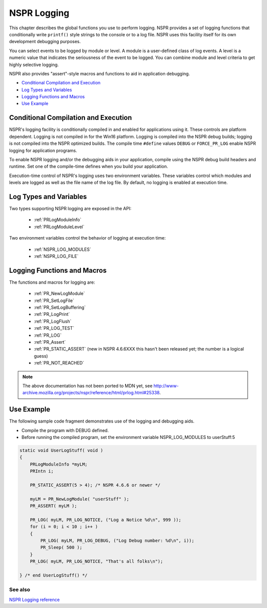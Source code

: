 NSPR Logging
============

This chapter describes the global functions you use to perform logging.
NSPR provides a set of logging functions that conditionally write
``printf()`` style strings to the console or to a log file. NSPR uses
this facility itself for its own development debugging purposes.

You can select events to be logged by module or level. A module is a
user-defined class of log events. A level is a numeric value that
indicates the seriousness of the event to be logged. You can combine
module and level criteria to get highly selective logging.

NSPR also provides "assert"-style macros and functions to aid in
application debugging.

-  `Conditional Compilation and
   Execution <#Conditional_Compilation_and_Execution>`__
-  `Log Types and Variables <#Log_Types_and_Variables>`__
-  `Logging Functions and Macros <#Logging_Functions_and_Macros>`__
-  `Use Example <#Use_Example>`__

.. _Conditional_Compilation_and_Execution:

Conditional Compilation and Execution
-------------------------------------

NSPR's logging facility is conditionally compiled in and enabled for
applications using it. These controls are platform dependent. Logging is
not compiled in for the Win16 platform. Logging is compiled into the
NSPR debug builds; logging is not compiled into the NSPR optimized
builds. The compile time ``#define`` values ``DEBUG`` or
``FORCE_PR_LOG`` enable NSPR logging for application programs.

To enable NSPR logging and/or the debugging aids in your application,
compile using the NSPR debug build headers and runtime. Set one of the
compile-time defines when you build your application.

Execution-time control of NSPR's logging uses two environment variables.
These variables control which modules and levels are logged as well as
the file name of the log file. By default, no logging is enabled at
execution time.

.. _Log_Types_and_Variables:

Log Types and Variables
-----------------------

Two types supporting NSPR logging are exposed in the API:

 - :ref:`PRLogModuleInfo`
 - :ref:`PRLogModuleLevel`

Two environment variables control the behavior of logging at execution
time:

 - :ref:`NSPR_LOG_MODULES`
 - :ref:`NSPR_LOG_FILE`

.. _Logging_Functions_and_Macros:

Logging Functions and Macros
----------------------------

The functions and macros for logging are:

 - :ref:`PR_NewLogModule`
 - :ref:`PR_SetLogFile`
 - :ref:`PR_SetLogBuffering`
 - :ref:`PR_LogPrint`
 - :ref:`PR_LogFlush`
 - :ref:`PR_LOG_TEST`
 - :ref:`PR_LOG`
 - :ref:`PR_Assert`
 - :ref:`PR_STATIC_ASSERT` (new in NSPR 4.6.6XXX this hasn't been released
   yet; the number is a logical guess)
 - :ref:`PR_NOT_REACHED`

.. note::

   The above documentation has not been ported to MDN yet, see
   http://www-archive.mozilla.org/projects/nspr/reference/html/prlog.html#25338.

.. _Use_Example:

Use Example
-----------

The following sample code fragment demonstrates use of the logging and
debugging aids.

-  Compile the program with DEBUG defined.
-  Before running the compiled program, set the environment variable
   NSPR_LOG_MODULES to userStuff:5

.. code:: eval

   static void UserLogStuff( void )
   {
       PRLogModuleInfo *myLM;
       PRIntn i;

       PR_STATIC_ASSERT(5 > 4); /* NSPR 4.6.6 or newer */

       myLM = PR_NewLogModule( "userStuff" );
       PR_ASSERT( myLM );

       PR_LOG( myLM, PR_LOG_NOTICE, ("Log a Notice %d\n", 999 ));
       for (i = 0; i < 10 ; i++ )
       {
           PR_LOG( myLM, PR_LOG_DEBUG, ("Log Debug number: %d\n", i));
           PR_Sleep( 500 );
       }
       PR_LOG( myLM, PR_LOG_NOTICE, "That's all folks\n");

   } /* end UserLogStuff() */

.. _See_also:

See also
~~~~~~~~

`NSPR Logging
reference <http://www.mozilla.org/projects/nspr/reference/html/prlog.html>`__
